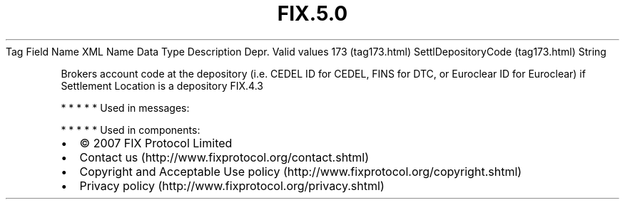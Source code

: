 .TH FIX.5.0 "" "" "Tag #173"
Tag
Field Name
XML Name
Data Type
Description
Depr.
Valid values
173 (tag173.html)
SettlDepositoryCode (tag173.html)
String
.PP
Brokers account code at the depository (i.e. CEDEL ID for CEDEL,
FINS for DTC, or Euroclear ID for Euroclear) if Settlement Location
is a depository
FIX.4.3
.PP
   *   *   *   *   *
Used in messages:
.PP
   *   *   *   *   *
Used in components:

.PD 0
.P
.PD

.PP
.PP
.IP \[bu] 2
© 2007 FIX Protocol Limited
.IP \[bu] 2
Contact us (http://www.fixprotocol.org/contact.shtml)
.IP \[bu] 2
Copyright and Acceptable Use policy (http://www.fixprotocol.org/copyright.shtml)
.IP \[bu] 2
Privacy policy (http://www.fixprotocol.org/privacy.shtml)
